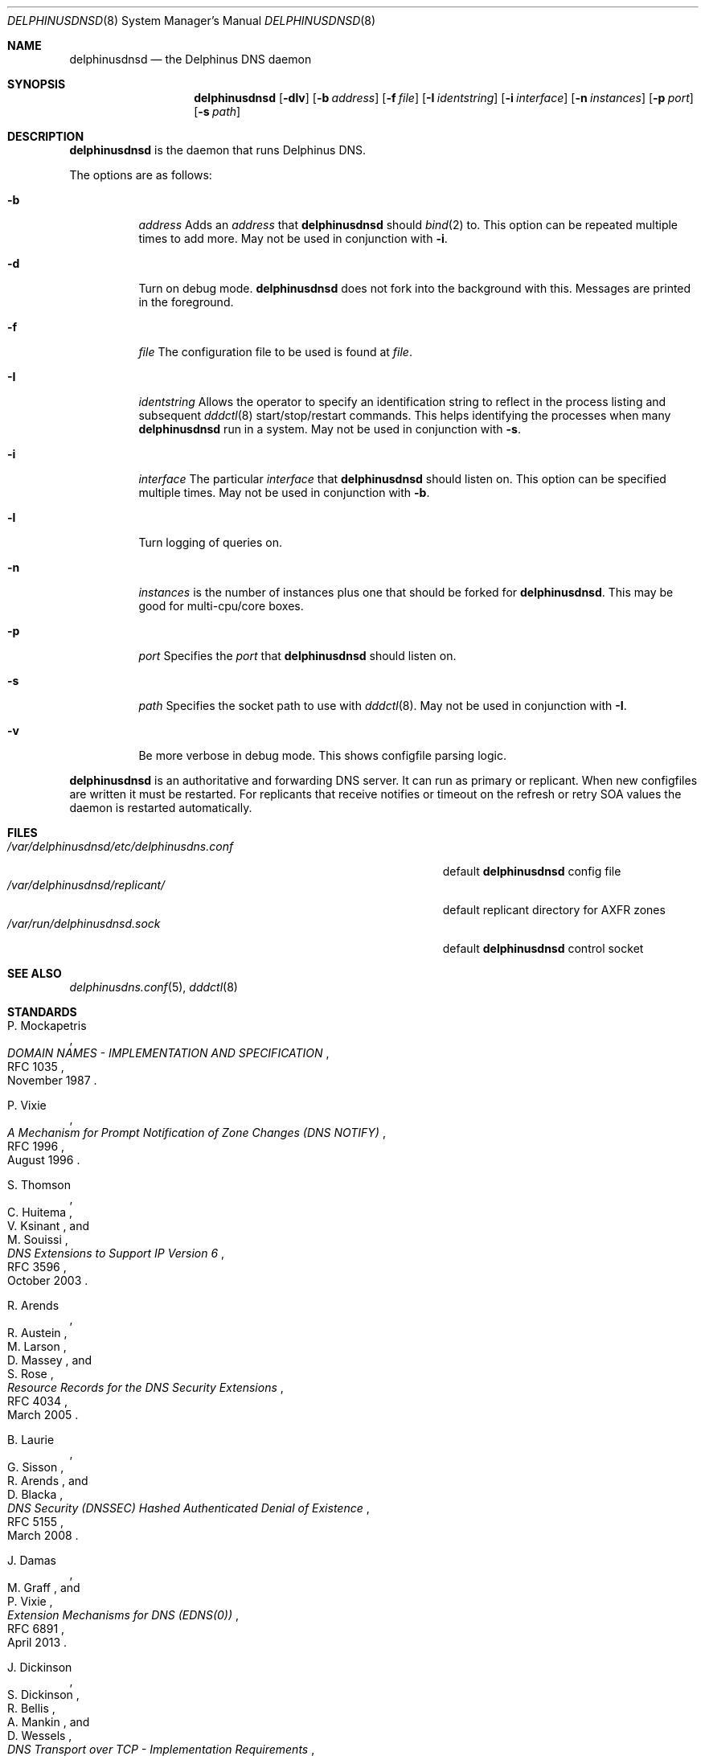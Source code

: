 .\" Copyright (c) 2005-2021 Peter J. Philipp
.\" All rights reserved.
.\"
.\" Redistribution and use in source and binary forms, with or without
.\" modification, are permitted provided that the following conditions
.\" are met:
.\" 1. Redistributions of source code must retain the above copyright
.\"    notice, this list of conditions and the following disclaimer.
.\" 2. Redistributions in binary form must reproduce the above copyright
.\"    notice, this list of conditions and the following disclaimer in the
.\"    documentation and/or other materials provided with the distribution.
.\" 3. The name of the author may not be used to endorse or promote products
.\"    derived from this software without specific prior written permission
.\"
.\" THIS SOFTWARE IS PROVIDED BY THE AUTHOR ``AS IS'' AND ANY EXPRESS OR
.\" IMPLIED WARRANTIES, INCLUDING, BUT NOT LIMITED TO, THE IMPLIED WARRANTIES
.\" OF MERCHANTABILITY AND FITNESS FOR A PARTICULAR PURPOSE ARE DISCLAIMED.
.\" IN NO EVENT SHALL THE AUTHOR BE LIABLE FOR ANY DIRECT, INDIRECT,
.\" INCIDENTAL, SPECIAL, EXEMPLARY, OR CONSEQUENTIAL DAMAGES (INCLUDING, BUT
.\" NOT LIMITED TO, PROCUREMENT OF SUBSTITUTE GOODS OR SERVICES; LOSS OF USE,
.\" DATA, OR PROFITS; OR BUSINESS INTERRUPTION) HOWEVER CAUSED AND ON ANY
.\" THEORY OF LIABILITY, WHETHER IN CONTRACT, STRICT LIABILITY, OR TORT
.\" (INCLUDING NEGLIGENCE OR OTHERWISE) ARISING IN ANY WAY OUT OF THE USE OF
.\" THIS SOFTWARE, EVEN IF ADVISED OF THE POSSIBILITY OF SUCH DAMAGE.
.\"
.Dd June 2, 2021
.Dt DELPHINUSDNSD 8
.Os 
.Sh NAME
.Nm delphinusdnsd
.Nd the Delphinus DNS daemon
.Sh SYNOPSIS
.Nm delphinusdnsd
.Op Fl dlv
.Op Fl b Ar address
.Op Fl f Ar file
.Op Fl I Ar identstring
.Op Fl i Ar interface
.Op Fl n Ar instances
.Op Fl p Ar port
.Op Fl s Ar path
.Sh DESCRIPTION
.Nm
is the daemon that runs Delphinus DNS.
.Pp
The options are as follows:
.Pp
.Bl -tag -width Ds
.It Fl b
.Ar address
Adds an 
.Ar address 
that
.Nm
should 
.Xr bind 2
to.  This option can be repeated multiple times to add more. May
not be used in conjunction with 
.Fl i .
.It Fl d
Turn on debug mode.  
.Nm 
does not fork into the background with this.  Messages are printed in the 
foreground.
.It Fl f
.Ar file
The configuration file to be used is found at 
.Ar file .
.It Fl I
.Ar identstring
Allows the operator to specify an identification string to reflect in the
process listing and subsequent 
.Xr dddctl 8 
start/stop/restart commands.  This helps identifying the processes when many
.Nm
run in a system.  May not be used in conjunction with
.Fl s .
.It Fl i
.Ar interface
The particular
.Ar interface 
that 
.Nm
should listen on.  This option can be specified multiple times.  May not be
used in conjunction with 
.Fl b .
.It Fl l
Turn logging of queries on.
.It Fl n
.Ar instances
is the number of instances plus one that should be forked for 
.Nm .
This may be good for multi-cpu/core boxes.
.It Fl p
.Ar port
Specifies the 
.Ar port
that 
.Nm 
should listen on.
.It Fl s
.Ar path
Specifies the socket path to use with 
.Xr dddctl 8 .
May not be used in conjunction with 
.Fl I .
.It Fl v
Be more verbose in debug mode.  This shows configfile parsing logic.
.El
.Pp
.Nm 
is an authoritative and forwarding DNS server.  It can run as primary or 
replicant.
When new configfiles are written it must be restarted.  For replicants that
receive notifies or timeout on the refresh or retry SOA values the daemon is
restarted automatically. 
.Sh FILES
.Bl -tag -width /var/delphinusdnsd/etc/delphinusdns.conf -compact
.It Pa /var/delphinusdnsd/etc/delphinusdns.conf
default 
.Nm
config file
.It Pa /var/delphinusdnsd/replicant/
default replicant directory for AXFR zones
.It Pa /var/run/delphinusdnsd.sock
default 
.Nm
control socket
.El
.Sh SEE ALSO
.Xr delphinusdns.conf 5 , 
.Xr dddctl 8
.Sh STANDARDS
.Rs
.%A P. Mockapetris
.%D November 1987
.%R RFC 1035
.%T DOMAIN NAMES - IMPLEMENTATION AND SPECIFICATION
.Re
.Pp
.Rs
.%A P. Vixie
.%D August 1996
.%R RFC 1996
.%T A Mechanism for Prompt Notification of Zone Changes (DNS NOTIFY)
.Re
.Pp
.Rs
.%A S. Thomson
.%A C. Huitema
.%A V. Ksinant
.%A M. Souissi
.%D October 2003
.%R RFC 3596
.%T DNS Extensions to Support IP Version 6
.Re
.Pp
.Rs
.%A R. Arends
.%A R. Austein
.%A M. Larson
.%A D. Massey
.%A S. Rose
.%D March 2005
.%R RFC 4034
.%T Resource Records for the DNS Security Extensions
.Re
.Pp
.Rs
.%A B. Laurie
.%A G. Sisson
.%A R. Arends
.%A D. Blacka
.%D March 2008
.%R RFC 5155
.%T DNS Security (DNSSEC) Hashed Authenticated Denial of Existence
.Re
.Pp
.Rs
.%A J. Damas
.%A M. Graff
.%A P. Vixie
.%D April 2013
.%R RFC 6891
.%T Extension Mechanisms for DNS (EDNS(0))
.Re
.Pp
.Rs
.%A J. Dickinson
.%A S. Dickinson
.%A R. Bellis
.%A A. Mankin
.%A D. Wessels
.%D March 2016
.%R RFC 7766
.%T DNS Transport over TCP - Implementation Requirements
.Re
.Pp
.Rs
.%A F. Dupont
.%A S. Morris
.%A P. Vixie
.%A D. Eastlake 3rd
.%A O. Gudmundsson
.%A B. Wellington
.%D November 2020
.%R RFC 8945
.%T Secret Key Transaction Authentication for DNS (TSIG)
.Re
.Pp
.Rs
.%A O. Sury
.%A W. Toorop
.%A D. Eastlake 3rd
.%A M. Andrews
.%D April 2021
.%R RFC 9018
.%T Interoperable Domain Name System (DNS) Server Cookies
.Re
.Pp
.Sh AUTHORS
This software was written by
.An Peter J. Philipp Aq petphi@delphinusdns.org

